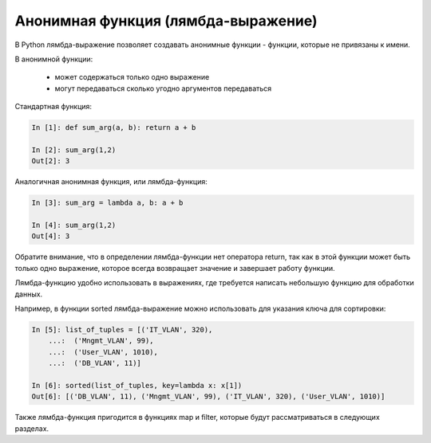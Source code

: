 Анонимная функция (лямбда-выражение)
------------------------------------

В Python лямбда-выражение позволяет создавать анонимные функции -
функции, которые не привязаны к имени.

В анонимной функции:

    * может содержаться только одно выражение
    * могут передаваться сколько угодно аргументов передаваться

Стандартная функция:

.. code:: python

    In [1]: def sum_arg(a, b): return a + b

    In [2]: sum_arg(1,2)
    Out[2]: 3

Аналогичная анонимная функция, или лямбда-функция:

.. code:: python

    In [3]: sum_arg = lambda a, b: a + b

    In [4]: sum_arg(1,2)
    Out[4]: 3

Обратите внимание, что в определении лямбда-функции нет оператора return, так
как в этой функции может быть только одно выражение, которое всегда
возвращает значение и завершает работу функции.

Лямбда-функцию удобно использовать в выражениях, где требуется написать
небольшую функцию для обработки данных.

Например, в функции sorted лямбда-выражение можно использовать для указания ключа
для сортировки:

.. code:: python

    In [5]: list_of_tuples = [('IT_VLAN', 320),
        ...:  ('Mngmt_VLAN', 99),
        ...:  ('User_VLAN', 1010),
        ...:  ('DB_VLAN', 11)]

    In [6]: sorted(list_of_tuples, key=lambda x: x[1])
    Out[6]: [('DB_VLAN', 11), ('Mngmt_VLAN', 99), ('IT_VLAN', 320), ('User_VLAN', 1010)]

Также лямбда-функция пригодится в функциях map и filter, которые будут
рассматриваться в следующих разделах.
